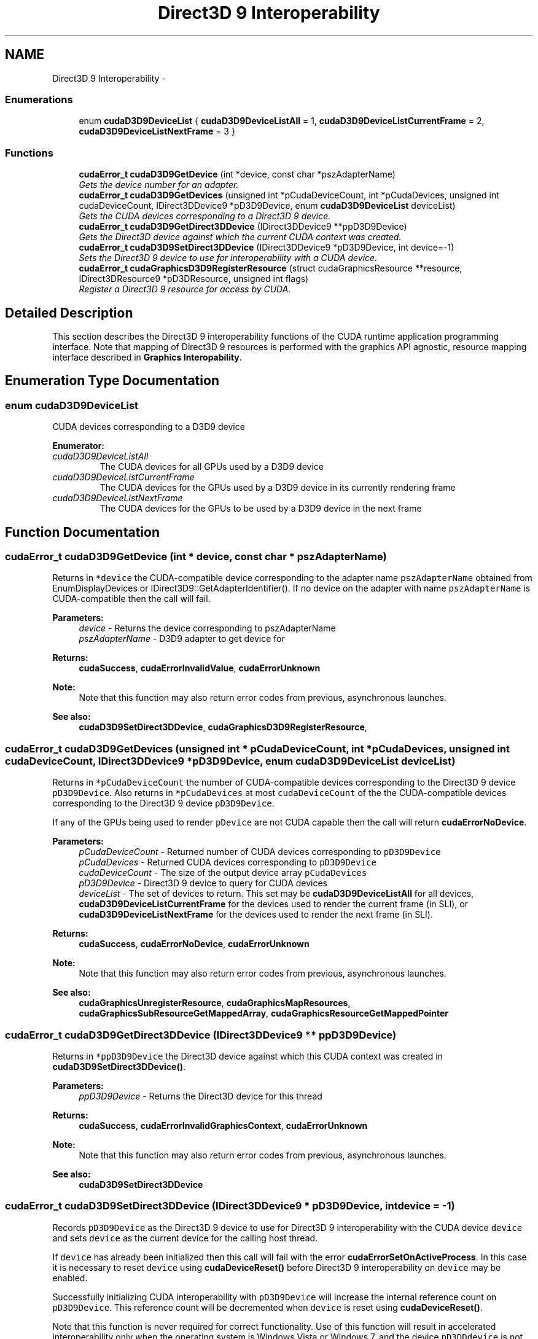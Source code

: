 .TH "Direct3D 9 Interoperability" 3 "12 Jan 2017" "Version 6.0" "Doxygen" \" -*- nroff -*-
.ad l
.nh
.SH NAME
Direct3D 9 Interoperability \- 
.SS "Enumerations"

.in +1c
.ti -1c
.RI "enum \fBcudaD3D9DeviceList\fP { \fBcudaD3D9DeviceListAll\fP =  1, \fBcudaD3D9DeviceListCurrentFrame\fP =  2, \fBcudaD3D9DeviceListNextFrame\fP =  3 }"
.br
.in -1c
.SS "Functions"

.in +1c
.ti -1c
.RI "\fBcudaError_t\fP \fBcudaD3D9GetDevice\fP (int *device, const char *pszAdapterName)"
.br
.RI "\fIGets the device number for an adapter. \fP"
.ti -1c
.RI "\fBcudaError_t\fP \fBcudaD3D9GetDevices\fP (unsigned int *pCudaDeviceCount, int *pCudaDevices, unsigned int cudaDeviceCount, IDirect3DDevice9 *pD3D9Device, enum \fBcudaD3D9DeviceList\fP deviceList)"
.br
.RI "\fIGets the CUDA devices corresponding to a Direct3D 9 device. \fP"
.ti -1c
.RI "\fBcudaError_t\fP \fBcudaD3D9GetDirect3DDevice\fP (IDirect3DDevice9 **ppD3D9Device)"
.br
.RI "\fIGets the Direct3D device against which the current CUDA context was created. \fP"
.ti -1c
.RI "\fBcudaError_t\fP \fBcudaD3D9SetDirect3DDevice\fP (IDirect3DDevice9 *pD3D9Device, int device=-1)"
.br
.RI "\fISets the Direct3D 9 device to use for interoperability with a CUDA device. \fP"
.ti -1c
.RI "\fBcudaError_t\fP \fBcudaGraphicsD3D9RegisterResource\fP (struct cudaGraphicsResource **resource, IDirect3DResource9 *pD3DResource, unsigned int flags)"
.br
.RI "\fIRegister a Direct3D 9 resource for access by CUDA. \fP"
.in -1c
.SH "Detailed Description"
.PP 
This section describes the Direct3D 9 interoperability functions of the CUDA runtime application programming interface. Note that mapping of Direct3D 9 resources is performed with the graphics API agnostic, resource mapping interface described in \fBGraphics Interopability\fP. 
.SH "Enumeration Type Documentation"
.PP 
.SS "enum \fBcudaD3D9DeviceList\fP"
.PP
CUDA devices corresponding to a D3D9 device 
.PP
\fBEnumerator: \fP
.in +1c
.TP
\fB\fIcudaD3D9DeviceListAll \fP\fP
The CUDA devices for all GPUs used by a D3D9 device 
.TP
\fB\fIcudaD3D9DeviceListCurrentFrame \fP\fP
The CUDA devices for the GPUs used by a D3D9 device in its currently rendering frame 
.TP
\fB\fIcudaD3D9DeviceListNextFrame \fP\fP
The CUDA devices for the GPUs to be used by a D3D9 device in the next frame 
.SH "Function Documentation"
.PP 
.SS "\fBcudaError_t\fP cudaD3D9GetDevice (int * device, const char * pszAdapterName)"
.PP
Returns in \fC*device\fP the CUDA-compatible device corresponding to the adapter name \fCpszAdapterName\fP obtained from EnumDisplayDevices or IDirect3D9::GetAdapterIdentifier(). If no device on the adapter with name \fCpszAdapterName\fP is CUDA-compatible then the call will fail.
.PP
\fBParameters:\fP
.RS 4
\fIdevice\fP - Returns the device corresponding to pszAdapterName 
.br
\fIpszAdapterName\fP - D3D9 adapter to get device for
.RE
.PP
\fBReturns:\fP
.RS 4
\fBcudaSuccess\fP, \fBcudaErrorInvalidValue\fP, \fBcudaErrorUnknown\fP 
.RE
.PP
\fBNote:\fP
.RS 4
Note that this function may also return error codes from previous, asynchronous launches.
.RE
.PP
\fBSee also:\fP
.RS 4
\fBcudaD3D9SetDirect3DDevice\fP, \fBcudaGraphicsD3D9RegisterResource\fP, 
.RE
.PP

.SS "\fBcudaError_t\fP cudaD3D9GetDevices (unsigned int * pCudaDeviceCount, int * pCudaDevices, unsigned int cudaDeviceCount, IDirect3DDevice9 * pD3D9Device, enum \fBcudaD3D9DeviceList\fP deviceList)"
.PP
Returns in \fC*pCudaDeviceCount\fP the number of CUDA-compatible devices corresponding to the Direct3D 9 device \fCpD3D9Device\fP. Also returns in \fC*pCudaDevices\fP at most \fCcudaDeviceCount\fP of the the CUDA-compatible devices corresponding to the Direct3D 9 device \fCpD3D9Device\fP.
.PP
If any of the GPUs being used to render \fCpDevice\fP are not CUDA capable then the call will return \fBcudaErrorNoDevice\fP.
.PP
\fBParameters:\fP
.RS 4
\fIpCudaDeviceCount\fP - Returned number of CUDA devices corresponding to \fCpD3D9Device\fP 
.br
\fIpCudaDevices\fP - Returned CUDA devices corresponding to \fCpD3D9Device\fP 
.br
\fIcudaDeviceCount\fP - The size of the output device array \fCpCudaDevices\fP 
.br
\fIpD3D9Device\fP - Direct3D 9 device to query for CUDA devices 
.br
\fIdeviceList\fP - The set of devices to return. This set may be \fBcudaD3D9DeviceListAll\fP for all devices, \fBcudaD3D9DeviceListCurrentFrame\fP for the devices used to render the current frame (in SLI), or \fBcudaD3D9DeviceListNextFrame\fP for the devices used to render the next frame (in SLI).
.RE
.PP
\fBReturns:\fP
.RS 4
\fBcudaSuccess\fP, \fBcudaErrorNoDevice\fP, \fBcudaErrorUnknown\fP 
.RE
.PP
\fBNote:\fP
.RS 4
Note that this function may also return error codes from previous, asynchronous launches.
.RE
.PP
\fBSee also:\fP
.RS 4
\fBcudaGraphicsUnregisterResource\fP, \fBcudaGraphicsMapResources\fP, \fBcudaGraphicsSubResourceGetMappedArray\fP, \fBcudaGraphicsResourceGetMappedPointer\fP 
.RE
.PP

.SS "\fBcudaError_t\fP cudaD3D9GetDirect3DDevice (IDirect3DDevice9 ** ppD3D9Device)"
.PP
Returns in \fC*ppD3D9Device\fP the Direct3D device against which this CUDA context was created in \fBcudaD3D9SetDirect3DDevice()\fP.
.PP
\fBParameters:\fP
.RS 4
\fIppD3D9Device\fP - Returns the Direct3D device for this thread
.RE
.PP
\fBReturns:\fP
.RS 4
\fBcudaSuccess\fP, \fBcudaErrorInvalidGraphicsContext\fP, \fBcudaErrorUnknown\fP 
.RE
.PP
\fBNote:\fP
.RS 4
Note that this function may also return error codes from previous, asynchronous launches.
.RE
.PP
\fBSee also:\fP
.RS 4
\fBcudaD3D9SetDirect3DDevice\fP 
.RE
.PP

.SS "\fBcudaError_t\fP cudaD3D9SetDirect3DDevice (IDirect3DDevice9 * pD3D9Device, int device = \fC-1\fP)"
.PP
Records \fCpD3D9Device\fP as the Direct3D 9 device to use for Direct3D 9 interoperability with the CUDA device \fCdevice\fP and sets \fCdevice\fP as the current device for the calling host thread.
.PP
If \fCdevice\fP has already been initialized then this call will fail with the error \fBcudaErrorSetOnActiveProcess\fP. In this case it is necessary to reset \fCdevice\fP using \fBcudaDeviceReset()\fP before Direct3D 9 interoperability on \fCdevice\fP may be enabled.
.PP
Successfully initializing CUDA interoperability with \fCpD3D9Device\fP will increase the internal reference count on \fCpD3D9Device\fP. This reference count will be decremented when \fCdevice\fP is reset using \fBcudaDeviceReset()\fP.
.PP
Note that this function is never required for correct functionality. Use of this function will result in accelerated interoperability only when the operating system is Windows Vista or Windows 7, and the device \fCpD3DDdevice\fP is not an IDirect3DDevice9Ex. In all other cirumstances, this function is not necessary.
.PP
\fBParameters:\fP
.RS 4
\fIpD3D9Device\fP - Direct3D device to use for this thread 
.br
\fIdevice\fP - The CUDA device to use. This device must be among the devices returned when querying \fBcudaD3D9DeviceListAll\fP from \fBcudaD3D9GetDevices\fP, may be set to -1 to automatically select an appropriate CUDA device.
.RE
.PP
\fBReturns:\fP
.RS 4
\fBcudaSuccess\fP, \fBcudaErrorInitializationError\fP, \fBcudaErrorInvalidValue\fP, \fBcudaErrorSetOnActiveProcess\fP 
.RE
.PP
\fBNote:\fP
.RS 4
Note that this function may also return error codes from previous, asynchronous launches.
.RE
.PP
\fBSee also:\fP
.RS 4
\fBcudaD3D9GetDevice\fP, \fBcudaGraphicsD3D9RegisterResource\fP, \fBcudaDeviceReset\fP 
.RE
.PP

.SS "\fBcudaError_t\fP cudaGraphicsD3D9RegisterResource (struct cudaGraphicsResource ** resource, IDirect3DResource9 * pD3DResource, unsigned int flags)"
.PP
Registers the Direct3D 9 resource \fCpD3DResource\fP for access by CUDA.
.PP
If this call is successful then the application will be able to map and unmap this resource until it is unregistered through \fBcudaGraphicsUnregisterResource()\fP. Also on success, this call will increase the internal reference count on \fCpD3DResource\fP. This reference count will be decremented when this resource is unregistered through \fBcudaGraphicsUnregisterResource()\fP.
.PP
This call potentially has a high-overhead and should not be called every frame in interactive applications.
.PP
The type of \fCpD3DResource\fP must be one of the following.
.PP
.IP "\(bu" 2
IDirect3DVertexBuffer9: may be accessed through a device pointer
.IP "\(bu" 2
IDirect3DIndexBuffer9: may be accessed through a device pointer
.IP "\(bu" 2
IDirect3DSurface9: may be accessed through an array. Only stand-alone objects of type IDirect3DSurface9 may be explicitly shared. In particular, individual mipmap levels and faces of cube maps may not be registered directly. To access individual surfaces associated with a texture, one must register the base texture object.
.IP "\(bu" 2
IDirect3DBaseTexture9: individual surfaces on this texture may be accessed through an array.
.PP
.PP
The \fCflags\fP argument may be used to specify additional parameters at register time. The valid values for this parameter are
.PP
.IP "\(bu" 2
\fBcudaGraphicsRegisterFlagsNone\fP: Specifies no hints about how this resource will be used.
.IP "\(bu" 2
\fBcudaGraphicsRegisterFlagsSurfaceLoadStore\fP: Specifies that CUDA will bind this resource to a surface reference.
.IP "\(bu" 2
\fBcudaGraphicsRegisterFlagsTextureGather\fP: Specifies that CUDA will perform texture gather operations on this resource.
.PP
.PP
Not all Direct3D resources of the above types may be used for interoperability with CUDA. The following are some limitations.
.PP
.IP "\(bu" 2
The primary rendertarget may not be registered with CUDA.
.IP "\(bu" 2
Resources allocated as shared may not be registered with CUDA.
.IP "\(bu" 2
Textures which are not of a format which is 1, 2, or 4 channels of 8, 16, or 32-bit integer or floating-point data cannot be shared.
.IP "\(bu" 2
Surfaces of depth or stencil formats cannot be shared.
.PP
.PP
A complete list of supported formats is as follows:
.IP "\(bu" 2
D3DFMT_L8
.IP "\(bu" 2
D3DFMT_L16
.IP "\(bu" 2
D3DFMT_A8R8G8B8
.IP "\(bu" 2
D3DFMT_X8R8G8B8
.IP "\(bu" 2
D3DFMT_G16R16
.IP "\(bu" 2
D3DFMT_A8B8G8R8
.IP "\(bu" 2
D3DFMT_A8
.IP "\(bu" 2
D3DFMT_A8L8
.IP "\(bu" 2
D3DFMT_Q8W8V8U8
.IP "\(bu" 2
D3DFMT_V16U16
.IP "\(bu" 2
D3DFMT_A16B16G16R16F
.IP "\(bu" 2
D3DFMT_A16B16G16R16
.IP "\(bu" 2
D3DFMT_R32F
.IP "\(bu" 2
D3DFMT_G16R16F
.IP "\(bu" 2
D3DFMT_A32B32G32R32F
.IP "\(bu" 2
D3DFMT_G32R32F
.IP "\(bu" 2
D3DFMT_R16F
.PP
.PP
If \fCpD3DResource\fP is of incorrect type or is already registered, then \fBcudaErrorInvalidResourceHandle\fP is returned. If \fCpD3DResource\fP cannot be registered, then \fBcudaErrorUnknown\fP is returned.
.PP
\fBParameters:\fP
.RS 4
\fIresource\fP - Pointer to returned resource handle 
.br
\fIpD3DResource\fP - Direct3D resource to register 
.br
\fIflags\fP - Parameters for resource registration
.RE
.PP
\fBReturns:\fP
.RS 4
\fBcudaSuccess\fP, \fBcudaErrorInvalidDevice\fP, \fBcudaErrorInvalidValue\fP, \fBcudaErrorInvalidResourceHandle\fP, \fBcudaErrorUnknown\fP 
.RE
.PP
\fBNote:\fP
.RS 4
Note that this function may also return error codes from previous, asynchronous launches.
.RE
.PP
\fBSee also:\fP
.RS 4
\fBcudaD3D9SetDirect3DDevice\fP, \fBcudaGraphicsUnregisterResource\fP, \fBcudaGraphicsMapResources\fP, \fBcudaGraphicsSubResourceGetMappedArray\fP, \fBcudaGraphicsResourceGetMappedPointer\fP 
.RE
.PP

.SH "Author"
.PP 
Generated automatically by Doxygen from the source code.
